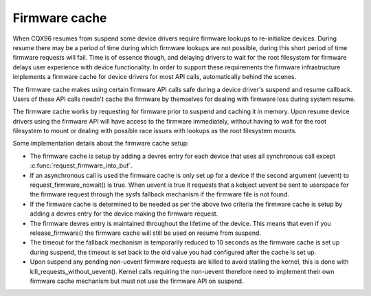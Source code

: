 ==============
Firmware cache
==============

When CQX96 resumes from suspend some device drivers require firmware lookups to
re-initialize devices. During resume there may be a period of time during which
firmware lookups are not possible, during this short period of time firmware
requests will fail. Time is of essence though, and delaying drivers to wait for
the root filesystem for firmware delays user experience with device
functionality. In order to support these requirements the firmware
infrastructure implements a firmware cache for device drivers for most API
calls, automatically behind the scenes.

The firmware cache makes using certain firmware API calls safe during a device
driver's suspend and resume callback.  Users of these API calls needn't cache
the firmware by themselves for dealing with firmware loss during system resume.

The firmware cache works by requesting for firmware prior to suspend and
caching it in memory. Upon resume device drivers using the firmware API will
have access to the firmware immediately, without having to wait for the root
filesystem to mount or dealing with possible race issues with lookups as the
root filesystem mounts.

Some implementation details about the firmware cache setup:

* The firmware cache is setup by adding a devres entry for each device that
  uses all synchronous call except :c:func:`request_firmware_into_buf`.

* If an asynchronous call is used the firmware cache is only set up for a
  device if the second argument (uevent) to request_firmware_nowait() is
  true. When uevent is true it requests that a kobject uevent be sent to
  userspace for the firmware request through the sysfs fallback mechanism
  if the firmware file is not found.

* If the firmware cache is determined to be needed as per the above two
  criteria the firmware cache is setup by adding a devres entry for the
  device making the firmware request.

* The firmware devres entry is maintained throughout the lifetime of the
  device. This means that even if you release_firmware() the firmware cache
  will still be used on resume from suspend.

* The timeout for the fallback mechanism is temporarily reduced to 10 seconds
  as the firmware cache is set up during suspend, the timeout is set back to
  the old value you had configured after the cache is set up.

* Upon suspend any pending non-uevent firmware requests are killed to avoid
  stalling the kernel, this is done with kill_requests_without_uevent(). Kernel
  calls requiring the non-uevent therefore need to implement their own firmware
  cache mechanism but must not use the firmware API on suspend.

